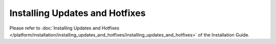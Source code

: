 ===============================
Installing Updates and Hotfixes
===============================

Please refer to :doc:`Installing Updates and Hotfixes </platform/installation/installing_updates_and_hotfixes/installing_updates_and_hotfixes>` of the Installation Guide.
